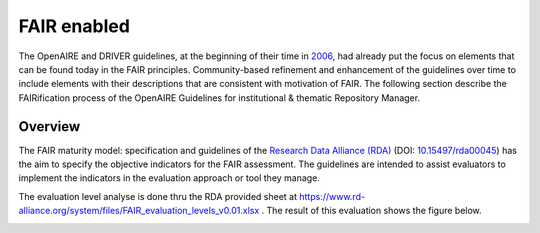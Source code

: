 .. _fair_enabled:

FAIR enabled
============

The OpenAIRE and DRIVER guidelines, at the beginning of their time in `2006 <https://www.openaire.eu/history>`_, had already put the focus on elements that can be found today in the FAIR principles.
Community-based refinement and enhancement of the guidelines over time to include elements with their descriptions that are consistent with motivation of FAIR. 
The following section describe the FAIRification process of the OpenAIRE Guidelines for institutional & thematic Repository Manager.

.. _fair_overview:

Overview
~~~~~~~~

The FAIR maturity model: specification and guidelines of the `Research Data Alliance (RDA) <https://www.rd-alliance.org>`_ (DOI: `10.15497/rda00045 <https://doi.org/10.15497/rda00045>`_)
has the aim to specify the objective indicators for the FAIR assessment. The guidelines are intended to assist evaluators to implement the indicators in the evaluation approach or tool 
they manage.

The evaluation level analyse is done thru the RDA provided sheet at https://www.rd-alliance.org/system/files/FAIR_evaluation_levels_v0.01.xlsx . 
The result of this evaluation shows the figure below.


.. image:: _static/FAIR-Indicator_InstThemRepoGuidelines.png
    :width: 800px
    :align: center
    :alt: analyzed FAIR Indicator for the OpenAIRE Guidelines for instiutional and thematic repository managers


